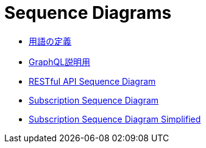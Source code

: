 = Sequence Diagrams

* link:wording-diagram.adoc[用語の定義]
* link:wording-diagram.adoc[GraphQL説明用]
* link:restful-api-sequence-diagram.adoc[RESTful API Sequence Diagram]
* link:subscription-sequence-diagram.adoc[Subscription Sequence Diagram]
* link:subscription-sequence-diagram-simplified.adoc[Subscription Sequence Diagram Simplified]
